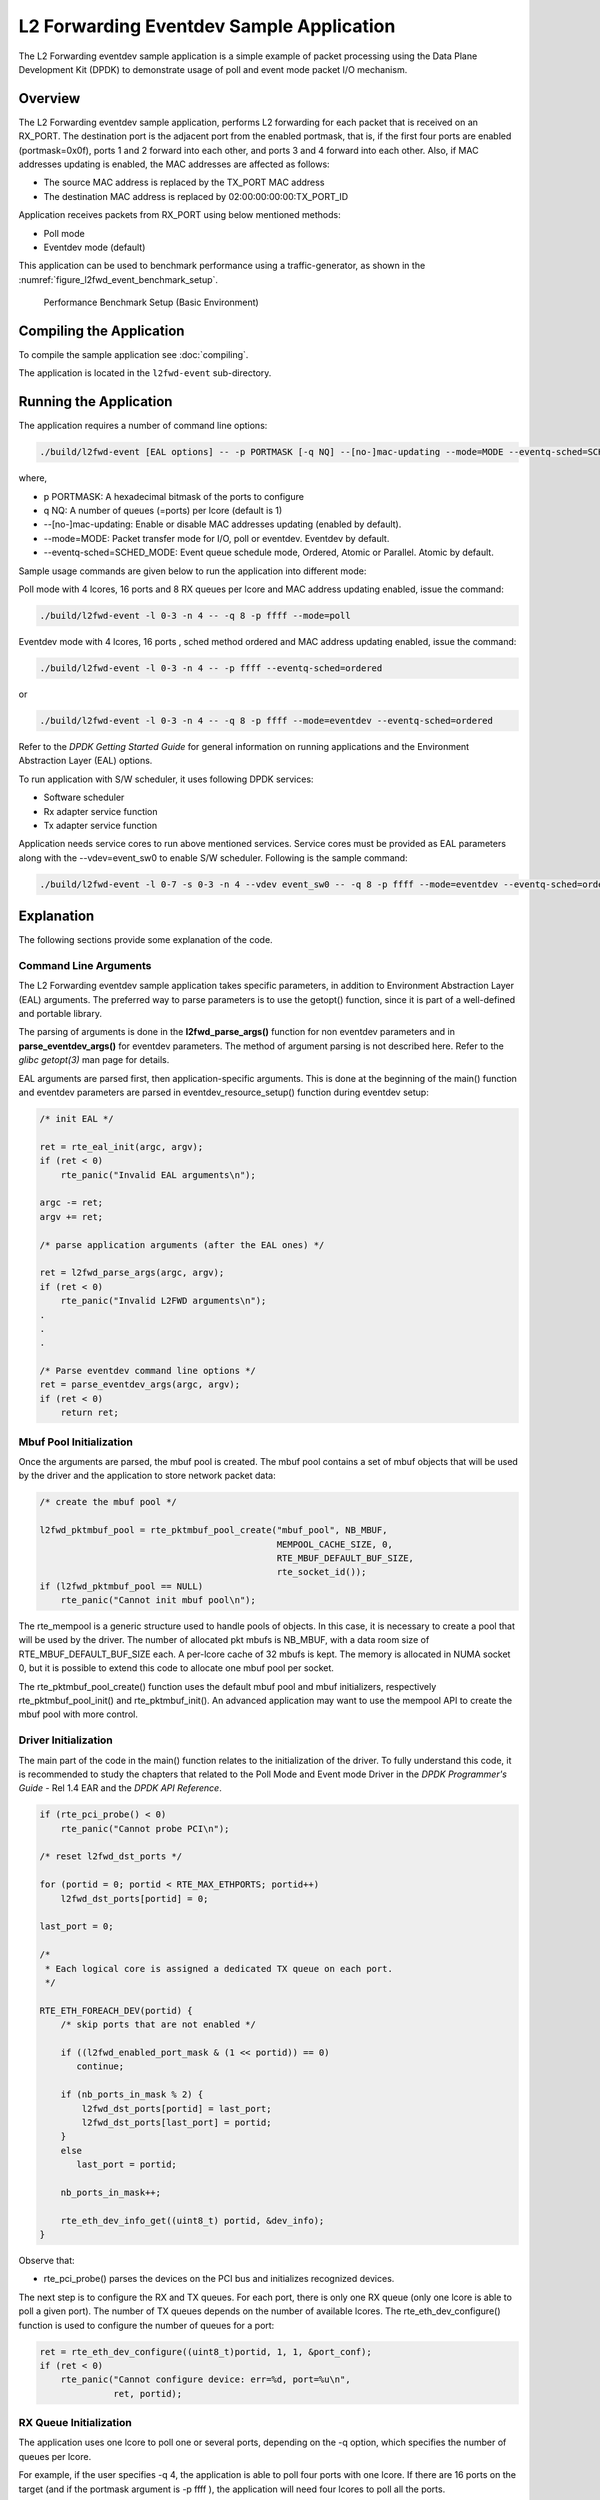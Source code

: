 ..  SPDX-License-Identifier: BSD-3-Clause
    Copyright(c) 2010-2014 Intel Corporation.

.. _l2_fwd_event_app:

L2 Forwarding Eventdev Sample Application
=========================================

The L2 Forwarding eventdev sample application is a simple example of packet
processing using the Data Plane Development Kit (DPDK) to demonstrate usage of
poll and event mode packet I/O mechanism.

Overview
--------

The L2 Forwarding eventdev sample application, performs L2 forwarding for each
packet that is received on an RX_PORT. The destination port is the adjacent port
from the enabled portmask, that is, if the first four ports are enabled (portmask=0x0f),
ports 1 and 2 forward into each other, and ports 3 and 4 forward into each other.
Also, if MAC addresses updating is enabled, the MAC addresses are affected as follows:

*   The source MAC address is replaced by the TX_PORT MAC address

*   The destination MAC address is replaced by  02:00:00:00:00:TX_PORT_ID

Application receives packets from RX_PORT using below mentioned methods:

*   Poll mode

*   Eventdev mode (default)

This application can be used to benchmark performance using a traffic-generator,
as shown in the :numref:`figure_l2fwd_event_benchmark_setup`.

.. _figure_l2fwd_event_benchmark_setup:

.. figure:: img/l2_fwd_benchmark_setup.*

   Performance Benchmark Setup (Basic Environment)

Compiling the Application
-------------------------

To compile the sample application see :doc:`compiling`.

The application is located in the ``l2fwd-event`` sub-directory.

Running the Application
-----------------------

The application requires a number of command line options:

.. code-block:: console

    ./build/l2fwd-event [EAL options] -- -p PORTMASK [-q NQ] --[no-]mac-updating --mode=MODE --eventq-sched=SCHED_MODE

where,

*   p PORTMASK: A hexadecimal bitmask of the ports to configure

*   q NQ: A number of queues (=ports) per lcore (default is 1)

*   --[no-]mac-updating: Enable or disable MAC addresses updating (enabled by default).

*   --mode=MODE: Packet transfer mode for I/O, poll or eventdev. Eventdev by default.

*   --eventq-sched=SCHED_MODE: Event queue schedule mode, Ordered, Atomic or Parallel. Atomic by default.

Sample usage commands are given below to run the application into different mode:

Poll mode with 4 lcores, 16 ports and 8 RX queues per lcore and MAC address updating enabled,
issue the command:

.. code-block:: console

    ./build/l2fwd-event -l 0-3 -n 4 -- -q 8 -p ffff --mode=poll

Eventdev mode with 4 lcores, 16 ports , sched method ordered and MAC address updating enabled,
issue the command:

.. code-block:: console

    ./build/l2fwd-event -l 0-3 -n 4 -- -p ffff --eventq-sched=ordered

or

.. code-block:: console

    ./build/l2fwd-event -l 0-3 -n 4 -- -q 8 -p ffff --mode=eventdev --eventq-sched=ordered

Refer to the *DPDK Getting Started Guide* for general information on running
applications and the Environment Abstraction Layer (EAL) options.

To run application with S/W scheduler, it uses following DPDK services:

*   Software scheduler
*   Rx adapter service function
*   Tx adapter service function

Application needs service cores to run above mentioned services. Service cores
must be provided as EAL parameters along with the --vdev=event_sw0 to enable S/W
scheduler. Following is the sample command:

.. code-block:: console

    ./build/l2fwd-event -l 0-7 -s 0-3 -n 4 --vdev event_sw0 -- -q 8 -p ffff --mode=eventdev --eventq-sched=ordered

Explanation
-----------

The following sections provide some explanation of the code.

.. _l2_fwd_event_app_cmd_arguments:

Command Line Arguments
~~~~~~~~~~~~~~~~~~~~~~

The L2 Forwarding eventdev sample application takes specific parameters,
in addition to Environment Abstraction Layer (EAL) arguments.
The preferred way to parse parameters is to use the getopt() function,
since it is part of a well-defined and portable library.

The parsing of arguments is done in the **l2fwd_parse_args()** function for non
eventdev parameters and in **parse_eventdev_args()** for eventdev parameters.
The method of argument parsing is not described here. Refer to the
*glibc getopt(3)* man page for details.

EAL arguments are parsed first, then application-specific arguments.
This is done at the beginning of the main() function and eventdev parameters
are parsed in eventdev_resource_setup() function during eventdev setup:

.. code-block:: c

    /* init EAL */

    ret = rte_eal_init(argc, argv);
    if (ret < 0)
        rte_panic("Invalid EAL arguments\n");

    argc -= ret;
    argv += ret;

    /* parse application arguments (after the EAL ones) */

    ret = l2fwd_parse_args(argc, argv);
    if (ret < 0)
        rte_panic("Invalid L2FWD arguments\n");
    .
    .
    .

    /* Parse eventdev command line options */
    ret = parse_eventdev_args(argc, argv);
    if (ret < 0)
        return ret;




.. _l2_fwd_event_app_mbuf_init:

Mbuf Pool Initialization
~~~~~~~~~~~~~~~~~~~~~~~~

Once the arguments are parsed, the mbuf pool is created.
The mbuf pool contains a set of mbuf objects that will be used by the driver
and the application to store network packet data:

.. code-block:: c

    /* create the mbuf pool */

    l2fwd_pktmbuf_pool = rte_pktmbuf_pool_create("mbuf_pool", NB_MBUF,
                                                 MEMPOOL_CACHE_SIZE, 0,
                                                 RTE_MBUF_DEFAULT_BUF_SIZE,
                                                 rte_socket_id());
    if (l2fwd_pktmbuf_pool == NULL)
        rte_panic("Cannot init mbuf pool\n");

The rte_mempool is a generic structure used to handle pools of objects.
In this case, it is necessary to create a pool that will be used by the driver.
The number of allocated pkt mbufs is NB_MBUF, with a data room size of
RTE_MBUF_DEFAULT_BUF_SIZE each.
A per-lcore cache of 32 mbufs is kept.
The memory is allocated in NUMA socket 0,
but it is possible to extend this code to allocate one mbuf pool per socket.

The rte_pktmbuf_pool_create() function uses the default mbuf pool and mbuf
initializers, respectively rte_pktmbuf_pool_init() and rte_pktmbuf_init().
An advanced application may want to use the mempool API to create the
mbuf pool with more control.

.. _l2_fwd_event_app_drv_init:

Driver Initialization
~~~~~~~~~~~~~~~~~~~~~

The main part of the code in the main() function relates to the initialization
of the driver. To fully understand this code, it is recommended to study the
chapters that related to the Poll Mode and Event mode Driver in the
*DPDK Programmer's Guide* - Rel 1.4 EAR and the *DPDK API Reference*.

.. code-block:: c

    if (rte_pci_probe() < 0)
        rte_panic("Cannot probe PCI\n");

    /* reset l2fwd_dst_ports */

    for (portid = 0; portid < RTE_MAX_ETHPORTS; portid++)
        l2fwd_dst_ports[portid] = 0;

    last_port = 0;

    /*
     * Each logical core is assigned a dedicated TX queue on each port.
     */

    RTE_ETH_FOREACH_DEV(portid) {
        /* skip ports that are not enabled */

        if ((l2fwd_enabled_port_mask & (1 << portid)) == 0)
           continue;

        if (nb_ports_in_mask % 2) {
            l2fwd_dst_ports[portid] = last_port;
            l2fwd_dst_ports[last_port] = portid;
        }
        else
           last_port = portid;

        nb_ports_in_mask++;

        rte_eth_dev_info_get((uint8_t) portid, &dev_info);
    }

Observe that:

*   rte_pci_probe() parses the devices on the PCI bus and initializes recognized
    devices.

The next step is to configure the RX and TX queues. For each port, there is only
one RX queue (only one lcore is able to poll a given port). The number of TX
queues depends on the number of available lcores. The rte_eth_dev_configure()
function is used to configure the number of queues for a port:

.. code-block:: c

    ret = rte_eth_dev_configure((uint8_t)portid, 1, 1, &port_conf);
    if (ret < 0)
        rte_panic("Cannot configure device: err=%d, port=%u\n",
                  ret, portid);

.. _l2_fwd_event_app_rx_init:

RX Queue Initialization
~~~~~~~~~~~~~~~~~~~~~~~

The application uses one lcore to poll one or several ports, depending on the -q
option, which specifies the number of queues per lcore.

For example, if the user specifies -q 4, the application is able to poll four
ports with one lcore. If there are 16 ports on the target (and if the portmask
argument is -p ffff ), the application will need four lcores to poll all the
ports.

.. code-block:: c

    ret = rte_eth_rx_queue_setup((uint8_t) portid, 0, nb_rxd, SOCKET0,
                                 &rx_conf, l2fwd_pktmbuf_pool);
    if (ret < 0)

        rte_panic("rte_eth_rx_queue_setup: err=%d, port=%u\n",
                  ret, portid);

The list of queues that must be polled for a given lcore is stored in a private
structure called struct lcore_queue_conf.

.. code-block:: c

    struct lcore_queue_conf {
        unsigned n_rx_port;
        unsigned rx_port_list[MAX_RX_QUEUE_PER_LCORE];
        struct mbuf_table tx_mbufs[L2FWD_MAX_PORTS];
    } rte_cache_aligned;

    struct lcore_queue_conf lcore_queue_conf[RTE_MAX_LCORE];

The values n_rx_port and rx_port_list[] are used in the main packet processing
loop (see :ref:`l2_fwd_event_app_rx_tx_packets`).

.. _l2_fwd_event_app_tx_init:

TX Queue Initialization
~~~~~~~~~~~~~~~~~~~~~~~

Each lcore should be able to transmit on any port. For every port, a single TX
queue is initialized.

.. code-block:: c

    /* init one TX queue on each port */

    fflush(stdout);

    ret = rte_eth_tx_queue_setup((uint8_t) portid, 0, nb_txd,
                                 rte_eth_dev_socket_id(portid), &tx_conf);
    if (ret < 0)
        rte_panic("rte_eth_tx_queue_setup:err=%d, port=%u\n",
                  ret, (unsigned) portid);

To configure eventdev support, application setups following components:

*   Event dev
*   Event queue
*   Event Port
*   Rx/Tx adapters
*   Ethernet ports

.. _l2_fwd_event_app_event_dev_init:

Event device Initialization
~~~~~~~~~~~~~~~~~~~~~~~~~~~
Application can use either H/W or S/W based event device scheduler
implementation and supports single instance of event device. It configures event
device as per below configuration

.. code-block:: c

   struct rte_event_dev_config event_d_conf = {
        .nb_event_queues = ethdev_count, /* Dedicated to each Ethernet port */
        .nb_event_ports = num_workers, /* Dedicated to each lcore */
        .nb_events_limit  = 4096,
        .nb_event_queue_flows = 1024,
        .nb_event_port_dequeue_depth = 128,
        .nb_event_port_enqueue_depth = 128
   };

   ret = rte_event_dev_configure(event_d_id, &event_d_conf);
   if (ret < 0)
        rte_panic("Error in configuring event device\n");

In case of S/W scheduler, application runs eventdev scheduler service on service
core. Application retrieves service id and finds the best possible service core to
run S/W scheduler.

.. code-block:: c

        rte_event_dev_info_get(evt_rsrc->event_d_id, &evdev_info);
        if (evdev_info.event_dev_cap  & RTE_EVENT_DEV_CAP_DISTRIBUTED_SCHED) {
                ret = rte_event_dev_service_id_get(evt_rsrc->event_d_id,
                                &service_id);
                if (ret != -ESRCH && ret != 0)
                        rte_panic("Error in starting eventdev service\n");
                l2fwd_event_service_enable(service_id);
        }

.. _l2_fwd_app_event_queue_init:

Event queue Initialization
~~~~~~~~~~~~~~~~~~~~~~~~~~
Each Ethernet device is assigned a dedicated event queue which will be linked
to all available event ports i.e. each lcore can dequeue packets from any of the
Ethernet ports.

.. code-block:: c

   struct rte_event_queue_conf event_q_conf = {
        .nb_atomic_flows = 1024,
        .nb_atomic_order_sequences = 1024,
        .event_queue_cfg = 0,
        .schedule_type = RTE_SCHED_TYPE_ATOMIC,
        .priority = RTE_EVENT_DEV_PRIORITY_HIGHEST
   };

   /* User requested sched mode */
   event_q_conf.schedule_type = eventq_sched_mode;
   for (event_q_id = 0; event_q_id < ethdev_count; event_q_id++) {
        ret = rte_event_queue_setup(event_d_id, event_q_id,
                                            &event_q_conf);
        if (ret < 0)
              rte_panic("Error in configuring event queue\n");
   }

In case of S/W scheduler, an extra event queue is created which will be used for
Tx adapter service function for enqueue operation.

.. _l2_fwd_app_event_port_init:

Event port Initialization
~~~~~~~~~~~~~~~~~~~~~~~~~
Each worker thread is assigned a dedicated event port for enq/deq operations
to/from an event device. All event ports are linked with all available event
queues.

.. code-block:: c

   struct rte_event_port_conf event_p_conf = {
        .dequeue_depth = 32,
        .enqueue_depth = 32,
        .new_event_threshold = 4096
   };

   for (event_p_id = 0; event_p_id < num_workers; event_p_id++) {
        ret = rte_event_port_setup(event_d_id, event_p_id,
                                   &event_p_conf);
        if (ret < 0)
              rte_panic("Error in configuring event port %d\n", event_p_id);

        ret = rte_event_port_link(event_d_id, event_p_id, NULL,
                                  NULL, 0);
        if (ret < 0)
              rte_panic("Error in linking event port %d to queue\n",
                        event_p_id);
   }

In case of S/W scheduler, an extra event port is created by DPDK library which
is retrieved  by the application and same will be used by Tx adapter service.

.. code-block:: c

        ret = rte_event_eth_tx_adapter_event_port_get(tx_adptr_id, &tx_port_id);
        if (ret)
                rte_panic("Failed to get Tx adapter port id: %d\n", ret);

        ret = rte_event_port_link(event_d_id, tx_port_id,
                                  &evt_rsrc.evq.event_q_id[
                                        evt_rsrc.evq.nb_queues - 1],
                                  NULL, 1);
        if (ret != 1)
                rte_panic("Unable to link Tx adapter port to Tx queue:err=%d\n",
                          ret);

.. _l2_fwd_event_app_adapter_init:

Rx/Tx adapter Initialization
~~~~~~~~~~~~~~~~~~~~~~~~~~~~
Each Ethernet port is assigned a dedicated Rx/Tx adapter for H/W scheduler. Each
Ethernet port's Rx queues are connected to its respective event queue at
priority 0 via Rx adapter configuration and Ethernet port's tx queues are
connected via Tx adapter.

.. code-block:: c

	RTE_ETH_FOREACH_DEV(port_id) {
		if ((rsrc->enabled_port_mask & (1 << port_id)) == 0)
			continue;
		ret = rte_event_eth_rx_adapter_create(adapter_id, event_d_id,
						&evt_rsrc->def_p_conf);
		if (ret)
			rte_panic("Failed to create rx adapter[%d]\n",
                                  adapter_id);

		/* Configure user requested sched type*/
		eth_q_conf.ev.sched_type = rsrc->sched_type;
		eth_q_conf.ev.queue_id = evt_rsrc->evq.event_q_id[q_id];
		ret = rte_event_eth_rx_adapter_queue_add(adapter_id, port_id,
							 -1, &eth_q_conf);
		if (ret)
			rte_panic("Failed to add queues to Rx adapter\n");

		ret = rte_event_eth_rx_adapter_start(adapter_id);
		if (ret)
			rte_panic("Rx adapter[%d] start Failed\n", adapter_id);

		evt_rsrc->rx_adptr.rx_adptr[adapter_id] = adapter_id;
		adapter_id++;
		if (q_id < evt_rsrc->evq.nb_queues)
			q_id++;
	}

	adapter_id = 0;
	RTE_ETH_FOREACH_DEV(port_id) {
		if ((rsrc->enabled_port_mask & (1 << port_id)) == 0)
			continue;
		ret = rte_event_eth_tx_adapter_create(adapter_id, event_d_id,
						&evt_rsrc->def_p_conf);
		if (ret)
			rte_panic("Failed to create tx adapter[%d]\n",
                                  adapter_id);

		ret = rte_event_eth_tx_adapter_queue_add(adapter_id, port_id,
							 -1);
		if (ret)
			rte_panic("Failed to add queues to Tx adapter\n");

		ret = rte_event_eth_tx_adapter_start(adapter_id);
		if (ret)
			rte_panic("Tx adapter[%d] start Failed\n", adapter_id);

		evt_rsrc->tx_adptr.tx_adptr[adapter_id] = adapter_id;
		adapter_id++;
	}

For S/W scheduler instead of dedicated adapters, common Rx/Tx adapters are
configured which will be shared among all the Ethernet ports. Also DPDK library
need service cores to run internal services for Rx/Tx adapters. Application gets
service id for Rx/Tx adapters and after successful setup it runs the services
on dedicated service cores.

.. code-block:: c

	for (i = 0; i < evt_rsrc->rx_adptr.nb_rx_adptr; i++) {
		ret = rte_event_eth_rx_adapter_caps_get(evt_rsrc->event_d_id,
				evt_rsrc->rx_adptr.rx_adptr[i], &caps);
		if (ret < 0)
			rte_panic("Failed to get Rx adapter[%d] caps\n",
                                  evt_rsrc->rx_adptr.rx_adptr[i]);
		ret = rte_event_eth_rx_adapter_service_id_get(
                                                evt_rsrc->event_d_id,
                                                &service_id);
		if (ret != -ESRCH && ret != 0)
			rte_panic("Error in starting Rx adapter[%d] service\n",
                                  evt_rsrc->rx_adptr.rx_adptr[i]);
		l2fwd_event_service_enable(service_id);
	}

	for (i = 0; i < evt_rsrc->tx_adptr.nb_tx_adptr; i++) {
		ret = rte_event_eth_tx_adapter_caps_get(evt_rsrc->event_d_id,
				evt_rsrc->tx_adptr.tx_adptr[i], &caps);
		if (ret < 0)
			rte_panic("Failed to get Rx adapter[%d] caps\n",
                                  evt_rsrc->tx_adptr.tx_adptr[i]);
		ret = rte_event_eth_tx_adapter_service_id_get(
				evt_rsrc->event_d_id,
				&service_id);
		if (ret != -ESRCH && ret != 0)
			rte_panic("Error in starting Rx adapter[%d] service\n",
                                  evt_rsrc->tx_adptr.tx_adptr[i]);
		l2fwd_event_service_enable(service_id);
	}

.. _l2_fwd_event_app_rx_tx_packets:

Receive, Process and Transmit Packets
~~~~~~~~~~~~~~~~~~~~~~~~~~~~~~~~~~~~~

In the **l2fwd_main_loop()** function, the main task is to read ingress packets from
the RX queues. This is done using the following code:

.. code-block:: c

    /*
     * Read packet from RX queues
     */

    for (i = 0; i < qconf->n_rx_port; i++) {
        portid = qconf->rx_port_list[i];
        nb_rx = rte_eth_rx_burst((uint8_t) portid, 0,  pkts_burst,
                                 MAX_PKT_BURST);

        for (j = 0; j < nb_rx; j++) {
            m = pkts_burst[j];
            rte_prefetch0(rte_pktmbuf_mtod(m, void *));
            l2fwd_simple_forward(m, portid);
        }
    }

Packets are read in a burst of size MAX_PKT_BURST. The rte_eth_rx_burst()
function writes the mbuf pointers in a local table and returns the number of
available mbufs in the table.

Then, each mbuf in the table is processed by the l2fwd_simple_forward()
function. The processing is very simple: process the TX port from the RX port,
then replace the source and destination MAC addresses if MAC addresses updating
is enabled.

During the initialization process, a static array of destination ports
(l2fwd_dst_ports[]) is filled such that for each source port, a destination port
is assigned that is either the next or previous enabled port from the portmask.
If number of ports are odd in portmask then packet from last port will be
forwarded to first port i.e. if portmask=0x07, then forwarding will take place
like p0--->p1, p1--->p2, p2--->p0.

Also to optimize enqueue operation, l2fwd_simple_forward() stores incoming mbufs
up to MAX_PKT_BURST. Once it reaches up to limit, all packets are transmitted to
destination ports.

.. code-block:: c

   static void
   l2fwd_simple_forward(struct rte_mbuf *m, uint32_t portid)
   {
       uint32_t dst_port;
       int32_t sent;
       struct rte_eth_dev_tx_buffer *buffer;

       dst_port = l2fwd_dst_ports[portid];

       if (mac_updating)
           l2fwd_mac_updating(m, dst_port);

       buffer = tx_buffer[dst_port];
       sent = rte_eth_tx_buffer(dst_port, 0, buffer, m);
       if (sent)
       port_statistics[dst_port].tx += sent;
   }

For this test application, the processing is exactly the same for all packets
arriving on the same RX port. Therefore, it would have been possible to call
the rte_eth_tx_buffer() function directly from the main loop to send all the
received packets on the same TX port, using the burst-oriented send function,
which is more efficient.

However, in real-life applications (such as, L3 routing),
packet N is not necessarily forwarded on the same port as packet N-1.
The application is implemented to illustrate that, so the same approach can be
reused in a more complex application.

To ensure that no packets remain in the tables, each lcore does a draining of TX
queue in its main loop. This technique introduces some latency when there are
not many packets to send, however it improves performance:

.. code-block:: c

        cur_tsc = rte_rdtsc();

        /*
        * TX burst queue drain
        */
        diff_tsc = cur_tsc - prev_tsc;
        if (unlikely(diff_tsc > drain_tsc)) {
                for (i = 0; i < qconf->n_rx_port; i++) {
                        portid = l2fwd_dst_ports[qconf->rx_port_list[i]];
                        buffer = tx_buffer[portid];
                        sent = rte_eth_tx_buffer_flush(portid, 0,
                                                       buffer);
                        if (sent)
                                port_statistics[portid].tx += sent;
                }

                /* if timer is enabled */
                if (timer_period > 0) {
                        /* advance the timer */
                        timer_tsc += diff_tsc;

                        /* if timer has reached its timeout */
                        if (unlikely(timer_tsc >= timer_period)) {
                                /* do this only on master core */
                                if (lcore_id == rte_get_master_lcore()) {
                                        print_stats();
                                        /* reset the timer */
                                        timer_tsc = 0;
                                }
                        }
                }

                prev_tsc = cur_tsc;
        }

In the **l2fwd_event_loop()** function, the main task is to read ingress
packets from the event ports. This is done using the following code:

.. code-block:: c

        /* Read packet from eventdev */
        nb_rx = rte_event_dequeue_burst(event_d_id, event_p_id,
                                        events, deq_len, 0);
        if (nb_rx == 0) {
                rte_pause();
                continue;
        }

        for (i = 0; i < nb_rx; i++) {
                mbuf[i] = events[i].mbuf;
                rte_prefetch0(rte_pktmbuf_mtod(mbuf[i], void *));
        }


Before reading packets, deq_len is fetched to ensure correct allowed deq length
by the eventdev.
The rte_event_dequeue_burst() function writes the mbuf pointers in a local table
and returns the number of available mbufs in the table.

Then, each mbuf in the table is processed by the l2fwd_eventdev_forward()
function. The processing is very simple: process the TX port from the RX port,
then replace the source and destination MAC addresses if MAC addresses updating
is enabled.

During the initialization process, a static array of destination ports
(l2fwd_dst_ports[]) is filled such that for each source port, a destination port
is assigned that is either the next or previous enabled port from the portmask.
If number of ports are odd in portmask then packet from last port will be
forwarded to first port i.e. if portmask=0x07, then forwarding will take place
like p0--->p1, p1--->p2, p2--->p0.

l2fwd_eventdev_forward() does not stores incoming mbufs. Packet will forwarded
be to destination ports via Tx adapter or generic event dev enqueue API
depending H/W or S/W scheduler is used.

.. code-block:: c

	nb_tx = rte_event_eth_tx_adapter_enqueue(event_d_id, port_id, ev,
						 nb_rx);
	while (nb_tx < nb_rx && !rsrc->force_quit)
		nb_tx += rte_event_eth_tx_adapter_enqueue(
				event_d_id, port_id,
				ev + nb_tx, nb_rx - nb_tx);
